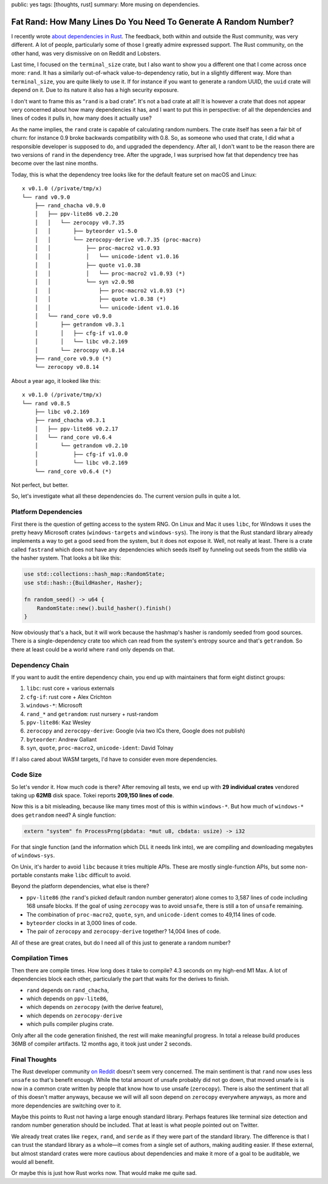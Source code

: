 public: yes
tags: [thoughts, rust]
summary: More musing on dependencies.

Fat Rand: How Many Lines Do You Need To Generate A Random Number?
=================================================================

I recently wrote `about dependencies in Rust
</2025/1/24/build-it-yourself/>`__.  The feedback, both within and outside
the Rust community, was very different.  A lot of people, particularly
some of those I greatly admire expressed support.  The Rust community, on
the other hand, was very dismissive on on Reddit and Lobsters.

Last time, I focused on the ``terminal_size`` crate, but I also want to
show you a different one that I come across once more: ``rand``.  It has a
similarly out-of-whack value-to-dependency ratio, but in a slightly
different way.  More than ``terminal_size``, you are quite likely to use
it.  If for instance if you want to generate a random UUID, the ``uuid``
crate will depend on it.  Due to its nature it also has a high security
exposure.

I don't want to frame this as “``rand`` is a bad crate”.  It's not a bad
crate at all!  It is however a crate that does not appear very concerned
about how many dependencies it has, and I want to put this in perspective:
of all the dependencies and lines of codes it pulls in, how many does it
actually use?

As the name implies, the ``rand`` crate is capable of calculating random
numbers.  The crate itself has seen a fair bit of churn: for instance 0.9
broke backwards compatibility with 0.8.  So, as someone who used that
crate, I did what a responsible developer is supposed to do, and upgraded
the dependency.  After all, I don't want to be the reason there are two
versions of ``rand`` in the dependency tree.  After the upgrade, I was
surprised how fat that dependency tree has become over the last nine
months.

Today, this is what the dependency tree looks like for the default feature
set on macOS and Linux::

    x v0.1.0 (/private/tmp/x)
    └── rand v0.9.0
        ├── rand_chacha v0.9.0
        │   ├── ppv-lite86 v0.2.20
        │   │   └── zerocopy v0.7.35
        │   │       ├── byteorder v1.5.0
        │   │       └── zerocopy-derive v0.7.35 (proc-macro)
        │   │           ├── proc-macro2 v1.0.93
        │   │           │   └── unicode-ident v1.0.16
        │   │           ├── quote v1.0.38
        │   │           │   └── proc-macro2 v1.0.93 (*)
        │   │           └── syn v2.0.98
        │   │               ├── proc-macro2 v1.0.93 (*)
        │   │               ├── quote v1.0.38 (*)
        │   │               └── unicode-ident v1.0.16
        │   └── rand_core v0.9.0
        │       ├── getrandom v0.3.1
        │       │   ├── cfg-if v1.0.0
        │       │   └── libc v0.2.169
        │       └── zerocopy v0.8.14
        ├── rand_core v0.9.0 (*)
        └── zerocopy v0.8.14

About a year ago, it looked like this::

    x v0.1.0 (/private/tmp/x)
    └── rand v0.8.5
        ├── libc v0.2.169
        ├── rand_chacha v0.3.1
        │   ├── ppv-lite86 v0.2.17
        │   └── rand_core v0.6.4
        │       └── getrandom v0.2.10
        │           ├── cfg-if v1.0.0
        │           └── libc v0.2.169
        └── rand_core v0.6.4 (*)

Not perfect, but better.

So, let's investigate what all these dependencies do. The current version
pulls in quite a lot.

Platform Dependencies
---------------------

First there is the question of getting access to the system RNG.  On Linux
and Mac it uses ``libc``, for Windows it uses the pretty heavy Microsoft
crates (``windows-targets`` and ``windows-sys``).  The irony is that the
Rust standard library already implements a way to get a good seed from the
system, but it does not expose it.  Well, not really at least.  There is a
crate called ``fastrand`` which does not have any dependencies which seeds
itself by funneling out seeds from the stdlib via the hasher system.  That
looks a bit like this:

.. sourcecode:: rust

    use std::collections::hash_map::RandomState;
    use std::hash::{BuildHasher, Hasher};

    fn random_seed() -> u64 {
        RandomState::new().build_hasher().finish()
    }

Now obviously that's a hack, but it will work because the hashmap's hasher
is randomly seeded from good sources.  There is a single-dependency crate
too which can read from the system's entropy source and that's
``getrandom``.  So there at least could be a world where ``rand`` only
depends on that.

Dependency Chain
----------------

If you want to audit the entire dependency chain, you end up with
maintainers that form eight distinct groups:

1. ``libc``: rust core + various externals
2. ``cfg-if``: rust core + Alex Crichton
3. ``windows-*``: Microsoft
4. ``rand_*`` and ``getrandom``: rust nursery + rust-random
5. ``ppv-lite86``: Kaz Wesley
6. ``zerocopy`` and ``zerocopy-derive``: Google (via two ICs there, Google
   does not publish)
7. ``byteorder``: Andrew Gallant
8. ``syn``, ``quote``, ``proc-macro2``, ``unicode-ident``: David Tolnay

If I also cared about WASM targets, I'd have to consider even more
dependencies.

Code Size
---------

So let's vendor it.  How much code is there?  After removing all tests, we
end up with **29 individual crates** vendored taking up **62MB** disk
space.  Tokei reports **209,150 lines of code**.

Now this is a bit misleading, because like many times most of this is
within ``windows-*``.  But how much of ``windows-*`` does ``getrandom``
need?  A single function:

.. sourcecode:: rust

    extern "system" fn ProcessPrng(pbdata: *mut u8, cbdata: usize) -> i32

For that single function (and the information which DLL it needs link
into), we are compiling and downloading megabytes of ``windows-sys``.

On Unix, it's harder to avoid ``libc`` because it tries multiple APIs.
These are mostly single-function APIs, but some non-portable constants
make ``libc`` difficult to avoid.

Beyond the platform dependencies, what else is there?

* ``ppv-lite86`` (the ``rand``'s picked default randon number generator)
  alone comes to 3,587 lines of code including 168 unsafe blocks.  If
  the goal of using ``zerocopy`` was to avoid ``unsafe``, there is still
  a ton of ``unsafe`` remaining.
* The combination of ``proc-macro2``, ``quote``, ``syn``, and
  ``unicode-ident`` comes to 49,114 lines of code.
* ``byteorder`` clocks in at 3,000 lines of code.
* The pair of ``zerocopy`` and ``zerocopy-derive`` together?  14,004 lines
  of code.

All of these are great crates, but do I need all of this just to generate a random number?

Compilation Times
-----------------

Then there are compile times.  How long does it take to compile? 4.3
seconds on my high-end M1 Max.  A lot of dependencies block each other,
particularly the part that waits for the derives to finish.

* ``rand`` depends on ``rand_chacha``,
* which depends on ``ppv-lite86``,
* which depends on ``zerocopy`` (with the derive feature),
* which depends on ``zerocopy-derive``
* which pulls compiler plugins crate.

Only after all the code generation finished, the rest will make meaningful
progress.  In total a release build produces 36MB of compiler artifacts.
12 months ago, it took just under 2 seconds.

Final Thoughts
--------------

The Rust developer community `on Reddit
<https://www.reddit.com/r/rust/comments/1igjiip/rand_now_depends_on_zerocopy/>`__
doesn't seem very concerned.  The main sentiment is that ``rand`` now uses less
``unsafe`` so that's benefit enough.  While the total amount of unsafe
probably did not go down, that moved unsafe is is now in a common crate
written by people that know how to use unsafe (``zerocopy``).  There is
also the sentiment that all of this doesn't matter anyways, because we
will will all soon depend on ``zerocopy`` everywhere anyways, as more and
more dependencies are switching over to it.

Maybe this points to Rust not having a large enough standard library.
Perhaps features like terminal size detection and random number generation
should be included.  That at least is what people pointed out on Twitter.

We already treat crates like ``regex``, ``rand``, and ``serde`` as if they
were part of the standard library.  The difference is that I can trust the
standard library as a whole—it comes from a single set of authors, making
auditing easier.  If these external, but almost standard crates were more
cautious about dependencies and make it more of a goal to be auditable, we
would all benefit.

Or maybe this is just how Rust works now.  That would make me quite sad.
